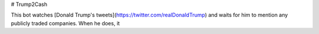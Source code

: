 # Trump2Cash

This bot watches [Donald Trump's tweets](https://twitter.com/realDonaldTrump)
and waits for him to mention any publicly traded companies. When he does, it
